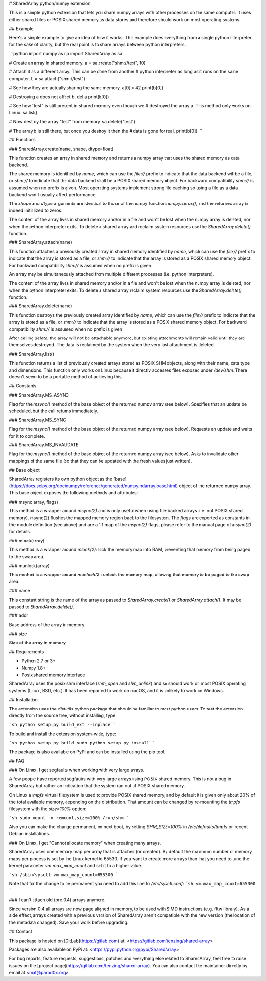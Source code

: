 # SharedArray python/numpy extension

This is a simple python extension that lets you share numpy arrays
with other processes on the same computer. It uses either shared files
or POSIX shared memory as data stores and therefore should work on
most operating systems.

## Example

Here's a simple example to give an idea of how it works. This example
does everything from a single python interpreter for the sake of
clarity, but the real point is to share arrays between python
interpreters.

```python
import numpy as np
import SharedArray as sa

# Create an array in shared memory.
a = sa.create("shm://test", 10)

# Attach it as a different array. This can be done from another
# python interpreter as long as it runs on the same computer.
b = sa.attach("shm://test")

# See how they are actually sharing the same memory.
a[0] = 42
print(b[0])

# Destroying a does not affect b.
del a
print(b[0])

# See how "test" is still present in shared memory even though we
# destroyed the array a. This method only works on Linux.
sa.list()

# Now destroy the array "test" from memory.
sa.delete("test")

# The array b is still there, but once you destroy it then the
# data is gone for real.
print(b[0])
```

## Functions

### SharedArray.create(name, shape, dtype=float)

This function creates an array in shared memory and returns a numpy
array that uses the shared memory as data backend.

The shared memory is identified by `name`, which can use the `file://`
prefix to indicate that the data backend will be a file, or `shm://`
to indicate that the data backend shall be a POSIX shared memory
object. For backward compatibility `shm://` is assumed when no prefix
is given. Most operating systems implement strong file caching so
using a file as a data backend won't usually affect performance.

The `shape` and `dtype` arguments are identical to those of the numpy
function `numpy.zeros()`, and the returned array is indeed initialized
to zeros.

The content of the array lives in shared memory and/or in a file and
won't be lost when the numpy array is deleted, nor when the python
interpreter exits. To delete a shared array and reclaim system
resources use the `SharedArray.delete()` function.

### SharedArray.attach(name)

This function attaches a previously created array in shared memory
identified by `name`, which can use the `file://` prefix to indicate
that the array is stored as a file, or `shm://` to indicate that the
array is stored as a POSIX shared memory object. For backward
compatibility `shm://` is assumed when no prefix is given.

An array may be simultaneously attached from multiple different
processes (i.e. python interpreters).

The content of the array lives in shared memory and/or in a file and
won't be lost when the numpy array is deleted, nor when the python
interpreter exits. To delete a shared array reclaim system resources
use the `SharedArray.delete()` function.

### SharedArray.delete(name)

This function destroys the previously created array identified by
`name`, which can use the `file://` prefix to indicate that the array
is stored as a file, or `shm://` to indicate that the array is stored
as a POSIX shared memory object. For backward compatibility `shm://`
is assumed when no prefix is given

After calling `delete`, the array will not be attachable anymore, but
existing attachments will remain valid until they are themselves
destroyed. The data is reclaimed by the system when the very last
attachment is deleted.

### SharedArray.list()

This function returns a list of previously created arrays stored as
POSIX SHM objects, along with their name, data type and dimensions.
This function only works on Linux because it directly accesses files
exposed under `/dev/shm`. There doesn't seem to be a portable method
of achieving this.

## Constants

### SharedArray.MS_ASYNC

Flag for the `msync()` method of the base object of the returned numpy
array (see below). Specifies that an update be scheduled, but the call
returns immediately.

### SharedArray.MS_SYNC

Flag for the `msync()` method of the base object of the returned numpy
array (see below). Requests an update and waits for it to complete.

### SharedArray.MS_INVALIDATE

Flag for the `msync()` method of the base object of the returned numpy
array (see below). Asks to invalidate other mappings of the same file
(so that they can be updated with the fresh values just written).

## Base object

SharedArray registers its own python object as the
[base](https://docs.scipy.org/doc/numpy/reference/generated/numpy.ndarray.base.html)
object of the returned numpy array. This base object exposes the
following methods and attributes:

### msync(array, flags)

This method is a wrapper around `msync(2)` and is only useful when
using file-backed arrays (i.e. not POSIX shared memory). msync(2)
flushes the mapped memory region back to the filesystem. The `flags`
are exported as constants in the module definition (see above) and are
a 1:1 map of the `msync(2)` flags, please refer to the manual page of
`msync(2)` for details.

### mlock(array)

This method is a wrapper around `mlock(2)`: lock the memory map into
RAM, preventing that memory from being paged to the swap area.

### munlock(array)

This method is a wrapper around `munlock(2)`: unlock the memory map,
allowing that memory to be paged to the swap area.

### name

This constant string is the name of the array as passed to
`SharedArray.create()` or `SharedArray.attach()`. It may be passed to
`SharedArray.delete()`.

### addr

Base address of the array in memory.

### size

Size of the array in memory.

## Requirements

* Python 2.7 or 3+
* Numpy 1.8+
* Posix shared memory interface

SharedArray uses the posix shm interface (`shm_open` and `shm_unlink`)
and so should work on most POSIX operating systems (Linux, BSD,
etc.). It has been reported to work on macOS, and it is unlikely to
work on Windows.

## Installation

The extension uses the `distutils` python package that should be
familiar to most python users. To test the extension directly from the
source tree, without installing, type:

```sh
python setup.py build_ext --inplace
```

To build and install the extension system-wide, type:

```sh
python setup.py build
sudo python setup.py install
```

The package is also available on PyPI and can be installed using the
pip tool.

## FAQ

### On Linux, I get segfaults when working with very large arrays.

A few people have reported segfaults with very large arrays using
POSIX shared memory. This is not a bug in SharedArray but rather an
indication that the system ran out of POSIX shared memory.

On Linux a `tmpfs` virtual filesystem is used to provide POSIX shared
memory, and by default it is given only about 20% of the total
available memory, depending on the distribution. That amount can be
changed by re-mounting the `tmpfs` filesystem with the `size=100%`
option:

```sh
sudo mount -o remount,size=100% /run/shm
```

Also you can make the change permanent, on next boot, by setting
`SHM_SIZE=100%` in `/etc/defaults/tmpfs` on recent Debian
installations.

### On Linux, I get "Cannot allocate memory" when creating many arrays.

SharedArray uses one memory map per array that is attached (or
created). By default the maximum number of memory maps per process is
set by the Linux kernel to 65530. If you want to create more arrays
than that you need to tune the kernel parameter `vm.max_map_count` and
set it to a higher value.

```sh
/sbin/sysctl vm.max_map_count=655300
```

Note that for the change to be permanent you need to add this line to
`/etc/sysctl.conf`:
```sh
vm.max_map_count=655300
```

### I can't attach old (pre 0.4) arrays anymore.

Since version 0.4 all arrays are now page aligned in memory, to be
used with SIMD instructions (e.g. fftw library). As a side effect,
arrays created with a previous version of SharedArray aren't
compatible with the new version (the location of the metadata
changed). Save your work before upgrading.

## Contact

This package is hosted on [GitLab](https://gitlab.com) at:
<https://gitlab.com/tenzing/shared-array>

Packages are also available on PyPi at:
<https://pypi.python.org/pypi/SharedArray>

For bug reports, feature requests, suggestions, patches and everything
else related to SharedArray, feel free to raise issues on the
[project page](https://gitlab.com/tenzing/shared-array). You can also
contact the maintainer directly by email at <mat@parad0x.org>.



